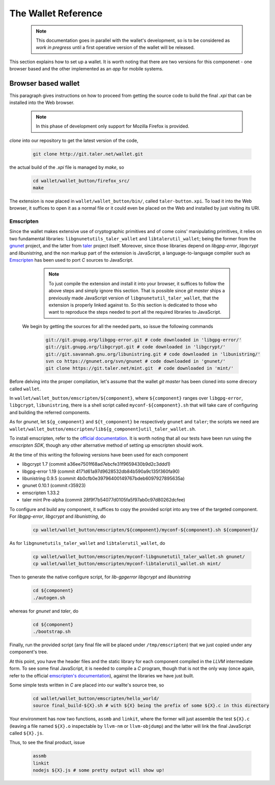 ====================
The Wallet Reference
====================

  .. note::
     
     This documentation goes in parallel with the wallet's development, so is to be considered as `work in pregress`
     until a first operative version of the wallet will be released. 


This section explains how to set up a wallet. It is worth noting that there are two versions for
this componenet - one browser based and the other implemented as an `app` for mobile systems.

--------------------
Browser based wallet
--------------------

This paragraph gives instructions on how to proceed from getting the source code to build the final `.xpi` that can be installed into the Web browser.

  .. note::

     In this phase of development only support for Mozilla Firefox is provided.


.. ^^^^^^^^^^^^^^^^^^^^^^^.
.. Getting the source code.
.. ^^^^^^^^^^^^^^^^^^^^^^^.

*clone* into our repository to get the latest version of the code,

  .. sourcecode:: bash

     git clone http://git.taler.net/wallet.git

the actual build of the `.xpi` file is managed by `make`, so

  .. sourcecode:: bash

     cd wallet/wallet_button/firefox_src/
     make

The extension is now placed in ``wallet/wallet_button/bin/``, called ``taler-button.xpi``. To load
it into the Web browser, it suffices to open it as a normal file or it could even be placed on the
Web and installed by just visiting its URI.


^^^^^^^^^^
Emscripten
^^^^^^^^^^

Since the wallet makes extensive use of cryptographic primitives and of come coins' manipulating primitives, it relies on two fundamental libraries:
``libgnunetutils_taler_wallet`` and ``libtalerutil_wallet``; being the former from the `gnunet <https://gnunet.org>`_ project, and the latter from `taler <https://taler.net>`_
project itself. Moreover, since those libraries depend on `libgpg-error`, `libgcrypt` and `libunistring`, and the non markup part of the extension is JavaScript,
a language-to-language compiler such as `Emscripten <http://emscripten.org>`_ has been used to port `C` sources to JavaScript.

  .. note::
     
     To just compile the extension and install it into your browser, it suffices to follow the above steps and simply ignore
     this section. That is possible since `git master` ships a previously made JavaScript version of ``libgnunetutil_taler_wallet``,
     that the extension is properly linked against to. So this section is dedicated to those who want to reproduce the steps
     needed to port all the required libraries to JavaScript.


 We begin by getting the sources for all the needed parts, so issue the following commands


  .. sourcecode:: bash

     git://git.gnupg.org/libgpg-error.git # code downloaded in 'libgpg-error/'
     git://git.gnupg.org/libgcrypt.git # code downloaded in 'libgcrypt/'
     git://git.savannah.gnu.org/libunistring.git # code downloaded in 'libunistring/'
     svn co https://gnunet.org/svn/gnunet # code downloaded in 'gnunet/'
     git clone https://git.taler.net/mint.git  # code downloaded in 'mint/'

Before delving into the proper compilation, let's assume that the wallet `git master` has been cloned into
some direcory called ``wallet``.

In ``wallet/wallet_button/emscripten/${component}``, where ``${component}`` ranges over ``libgpg-error``, ``libgcrypt``,
``libunistring``, there is a shell script called ``myconf-${component}.sh`` that will take care of configuring and building
the referred components.

As for `gnunet`, let ``${g_component}`` and ``${t_component}`` be respectively ``gnunet`` and ``taler``; the scripts we need
are ``wallet/wallet_button/emscripten/lib${g_component}util_taler_wallet.sh``.

To install emscripten, refer to the `official documentation <http://kripken.github.io/emscripten-site/docs/getting_started/downloads.html#sdk-download-and-install>`_.
It is worth noting that all our tests have been run using the `emscripten SDK`, though any other alternative method of setting up emscripten should work.

At the time of this writing the following versions have been used for each component

* libgcrypt  1.7 (commit a36ee7501f68ad7ebcfe31f9659430b9d2c3ddd1)
* libgpg-error  1.19 (commit 4171d61a97d9628532db84b590a9c135f360fa90)
* libunistring  0.9.5 (commit 4b0cfb0e39796400149767bdeb6097927895635a)
* gnunet 0.10.1 (commit r35923)
* emscripten 1.33.2
* taler mint Pre-alpha (commit 28f9f7b54077d0105fa5f97ab0c97d80262dcfee)

To configure and build  any component, it suffices to copy the provided script into any tree of the targeted component.
For `libgpg-error`, `libgcrypt` and `libunistring`, do

  .. sourcecode:: bash

     cp wallet/wallet_button/emscripten/${component}/myconf-${component}.sh ${component}/

As for ``libgnunetutils_taler_wallet`` and ``libtalerutil_wallet``, do

  .. sourcecode:: bash

     cp wallet/wallet_button/emscripten/myconf-libgnunetutil_taler_wallet.sh gnunet/
     cp wallet/wallet_button/emscripten/myconf-libtalerutil_wallet.sh mint/



Then to generate the native configure script, for `lib-gpgerror` `libgcrypt` and `libunistring`

  .. sourcecode:: bash

     cd ${component}
     ./autogen.sh

whereas for `gnunet` and `taler`, do

  .. sourcecode:: bash

     cd ${component}
     ./bootstrap.sh


Finally, run the provided script (any final file will be placed under ``/tmp/emscripten``) that we
just copied under any component's tree.

At this point, you have the header files and the static library for each component compiled in the `LLVM` intermediate
form. To see some final JavaScript, it is needed to compile a `C` program, though that is not the only way (once again,
refer to the official `emscripten's documentation <http://kripken.github.io/emscripten-site/docs/compiling/Building-Projects.html#building-projects>`_),
against the libraries we have just built.

Some simple tests written in `C` are placed into our wallte's source tree, so

  .. sourcecode:: bash

     cd wallet/wallet_button/emscripten/hello_world/
     source final_build-${X}.sh # with ${X} being the prefix of some ${X}.c in this directory

Your environment has now two functions, ``assmb`` and ``linkit``, where the former will just assemble
the test ``${X}.c`` (leaving a file named ``${X}.o`` inspectable by ``llvm-nm`` or ``llvm-objdump``) and
the latter will link the final JavaScript called ``${X}.js``.

Thus, to see the final product, issue


  .. sourcecode:: bash

     assmb
     linkit
     nodejs ${X}.js # some pretty output will show up!
